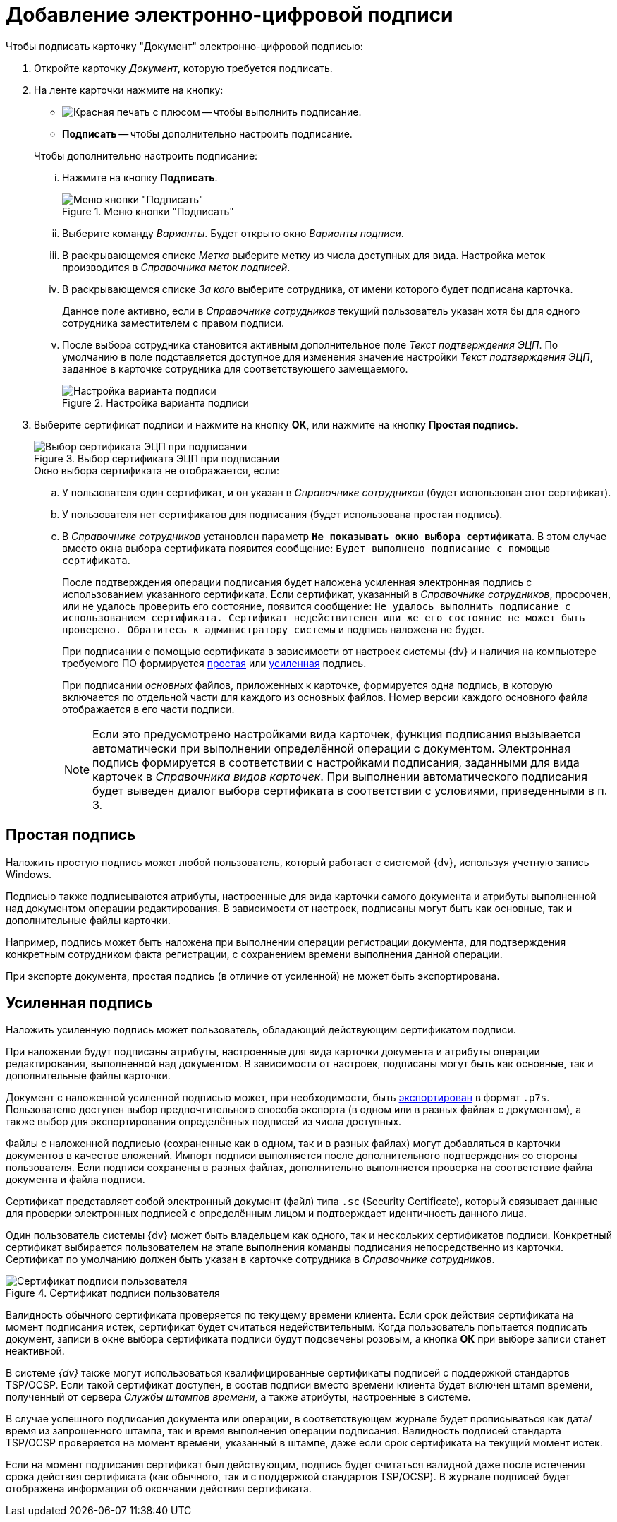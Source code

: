 = Добавление электронно-цифровой подписи

.Чтобы подписать карточку "Документ" электронно-цифровой подписью:
. Откройте карточку _Документ_, которую требуется подписать.
. На ленте карточки нажмите на кнопку:
+
--
* image:buttons/sign.png[Красная печать с плюсом] -- чтобы выполнить подписание.
* *Подписать* -- чтобы дополнительно настроить подписание.
--
+
[lowerroman]
.Чтобы дополнительно настроить подписание:
.. Нажмите на кнопку *Подписать*.
+
.Меню кнопки "Подписать"
image::document-sign-button-menu.png[Меню кнопки "Подписать"]
+
.. Выберите команду _Варианты_. Будет открыто окно _Варианты подписи_.
.. В раскрывающемся списке _Метка_ выберите метку из числа доступных для вида. Настройка меток производится в _Справочника меток подписей_.
.. В раскрывающемся списке _За кого_ выберите сотрудника, от имени которого будет подписана карточка.
+
Данное поле активно, если в _Справочнике сотрудников_ текущий пользователь указан хотя бы для одного сотрудника заместителем с правом подписи.
+
.. После выбора сотрудника становится активным дополнительное поле _Текст подтверждения ЭЦП_. По умолчанию в поле подставляется доступное для изменения значение настройки _Текст подтверждения ЭЦП_, заданное в карточке сотрудника для соответствующего замещаемого.
+
.Настройка варианта подписи
image::document-sign-options.png[Настройка варианта подписи]
+
. Выберите сертификат подписи и нажмите на кнопку *OK*, или нажмите на кнопку *Простая подпись*.
+
.Выбор сертификата ЭЦП при подписании
image::document-sign-certificate.png[Выбор сертификата ЭЦП при подписании]
+
.Окно выбора сертификата не отображается, если:
.. У пользователя один сертификат, и он указан в _Справочнике сотрудников_ (будет использован этот сертификат).
.. У пользователя нет сертификатов для подписания (будет использована простая подпись).
.. В _Справочнике сотрудников_ установлен параметр `*Не показывать окно выбора сертификата*`. В этом случае вместо окна выбора сертификата появится сообщение: `Будет выполнено подписание с помощью сертификата`.
+
После подтверждения операции подписания будет наложена усиленная электронная подпись с использованием указанного сертификата. Если сертификат, указанный в _Справочнике сотрудников_, просрочен, или не удалось проверить его состояние, появится сообщение: `Не удалось выполнить подписание с использованием сертификата. Сертификат недействителен или же его состояние не может быть проверено. Обратитесь к администратору системы` и подпись наложена не будет.
+
При подписании с помощью сертификата в зависимости от настроек системы {dv} и наличия на компьютере требуемого ПО формируется <<simple-signature,простая>> или <<certificate-signature,усиленная>> подпись.
+
При подписании _основных_ файлов, приложенных к карточке, формируется одна подпись, в которую включается по отдельной части для каждого из основных файлов. Номер версии каждого основного файла отображается в его части подписи.
+
[NOTE]
====
Если это предусмотрено настройками вида карточек, функция подписания вызывается автоматически при выполнении определённой операции с документом. Электронная подпись формируется в соответствии с настройками подписания, заданными для вида карточек в _Справочника видов карточек_. При выполнении автоматического подписания будет выведен диалог выбора сертификата в соответствии с условиями, приведенными в п. 3.
====

[#simple-signature]
== Простая подпись

Наложить простую подпись может любой пользователь, который работает с системой {dv}, используя учетную запись Windows.

Подписью также подписываются атрибуты, настроенные для вида карточки самого документа и атрибуты выполненной над документом операции редактирования. В зависимости от настроек, подписаны могут быть как основные, так и дополнительные файлы карточки.

Например, подпись может быть наложена при выполнении операции регистрации документа, для подтверждения конкретным сотрудником факта регистрации, с сохранением времени выполнения данной операции.

При экспорте документа, простая подпись (в отличие от усиленной) не может быть экспортирована.

[#certificate-signature]
== Усиленная подпись

Наложить усиленную подпись может пользователь, обладающий действующим сертификатом подписи.

При наложении будут подписаны атрибуты, настроенные для вида карточки документа и атрибуты операции редактирования, выполненной над документом. В зависимости от настроек, подписаны могут быть как основные, так и дополнительные файлы карточки.

Документ с наложенной усиленной подписью может, при необходимости, быть xref:document/export.adoc[экспортирован] в формат `.p7s`. Пользователю доступен выбор предпочтительного способа экспорта (в одном или в разных файлах с документом), а также выбор для экспортирования определённых подписей из числа доступных.

Файлы с наложенной подписью (сохраненные как в одном, так и в разных файлах) могут добавляться в карточки документов в качестве вложений. Импорт подписи выполняется после дополнительного подтверждения со стороны пользователя. Если подписи сохранены в разных файлах, дополнительно выполняется проверка на соответствие файла документа и файла подписи.

Сертификат представляет собой электронный документ (файл) типа `.sc` (Security Certificate), который связывает данные для проверки электронных подписей с определённым лицом и подтверждает идентичность данного лица.

Один пользователь системы {dv} может быть владельцем как одного, так и нескольких сертификатов подписи. Конкретный сертификат выбирается пользователем на этапе выполнения команды подписания непосредственно из карточки. Сертификат по умолчанию должен быть указан в карточке сотрудника в _Справочнике сотрудников_.

.Сертификат подписи пользователя
image::user-sign-cert.png[Сертификат подписи пользователя]

Валидность обычного сертификата проверяется по текущему времени клиента. Если срок действия сертификата на момент подписания истек, сертификат будет считаться недействительным. Когда пользователь попытается подписать документ, записи в окне выбора сертификата подписи будут подсвечены розовым, а кнопка *ОК* при выборе записи станет неактивной.

В системе _{dv}_ также могут использоваться квалифицированные сертификаты подписей с поддержкой стандартов TSP/OCSP. Если такой сертификат доступен, в состав подписи вместо времени клиента будет включен штамп времени, полученный от сервера _Службы штампов времени_, а также атрибуты, настроенные в системе.

В случае успешного подписания документа или операции, в соответствующем журнале будет прописываться как дата/время из запрошенного штампа, так и время выполнения операции подписания. Валидность подписей стандарта TSP/OCSP проверяется на момент времени, указанный в штампе, даже если срок сертификата на текущий момент истек.

Если на момент подписания сертификат был действующим, подпись будет считаться валидной даже после истечения срока действия сертификата (как обычного, так и с поддержкой стандартов TSP/OCSP). В журнале подписей будет отображена информация об окончании действия сертификата.
